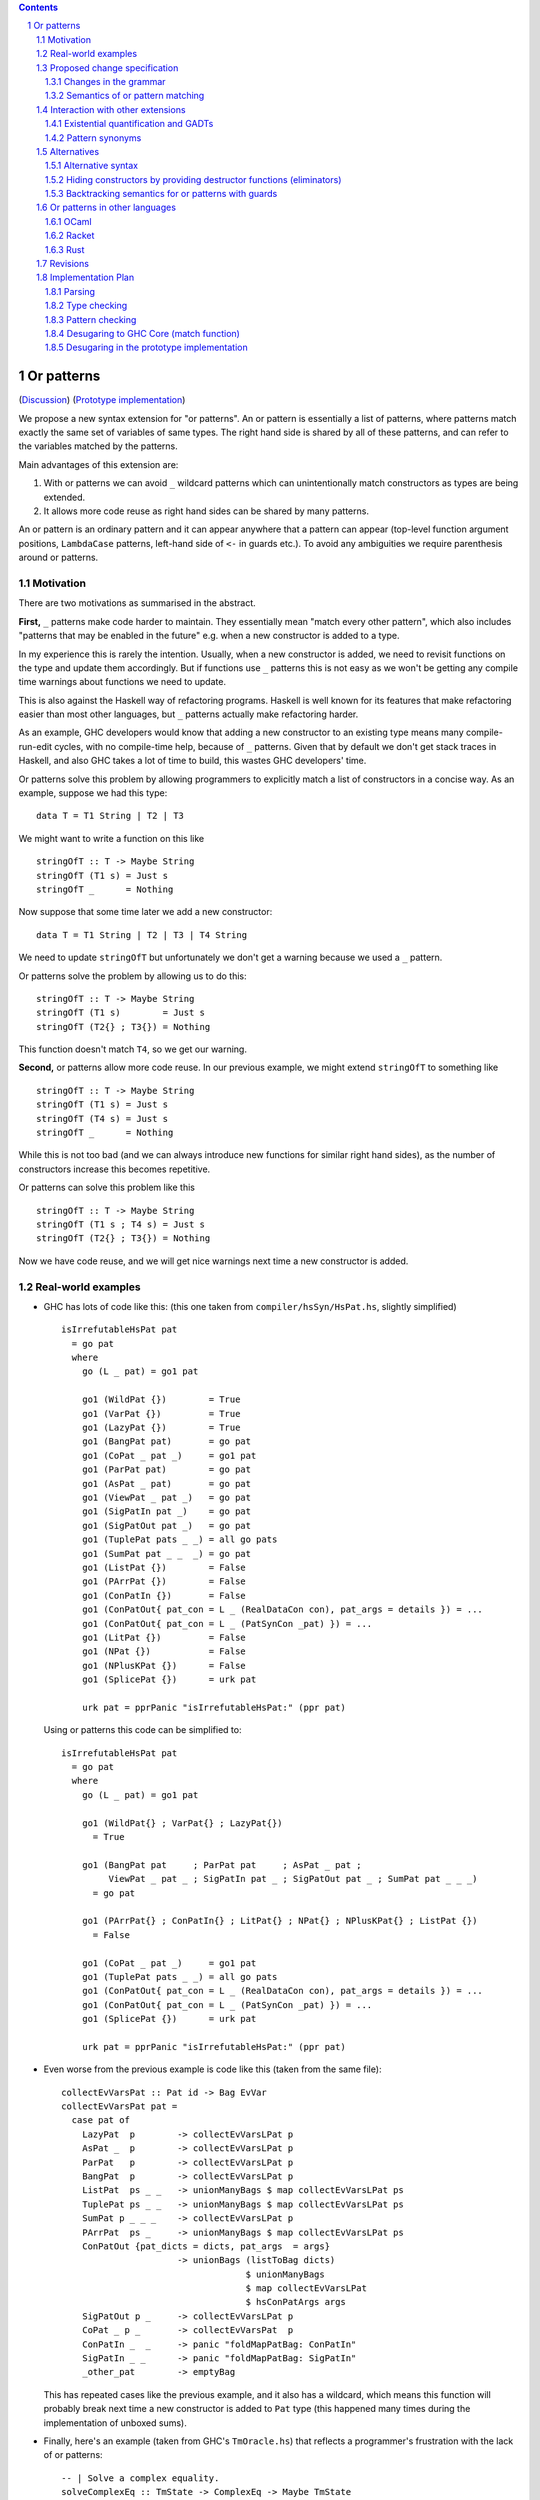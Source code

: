 .. proposal-number:: Leave blank. This will be filled in when the proposal is
                     accepted.

.. trac-ticket:: Leave blank. This will eventually be filled with the Trac
                 ticket number which will track the progress of the
                 implementation of the feature.

.. implemented:: Leave blank. This will be filled in with the first GHC version which
                 implements the described feature.

.. sectnum::

.. contents::

Or patterns
===========

(`Discussion <https://github.com/ghc-proposals/ghc-proposals/pull/43>`_)
(`Prototype implementation <https://github.com/osa1/ghc/tree/or_patterns>`_)

We propose a new syntax extension for "or patterns". An or pattern is
essentially a list of patterns, where patterns match exactly the same set of
variables of same types. The right hand side is shared by all of these
patterns, and can refer to the variables matched by the patterns.

Main advantages of this extension are:

1. With or patterns we can avoid ``_`` wildcard patterns which can
   unintentionally match constructors as types are being extended.

2. It allows more code reuse as right hand sides can be shared by many
   patterns.

An or pattern is an ordinary pattern and it can appear anywhere that a pattern
can appear (top-level function argument positions, ``LambdaCase`` patterns,
left-hand side of ``<-`` in guards etc.). To avoid any ambiguities we require
parenthesis around or patterns.

Motivation
----------

There are two motivations as summarised in the abstract.

**First,** ``_`` patterns make code harder to maintain. They essentially mean "match
every other pattern", which also includes "patterns that may be enabled in the
future" e.g. when a new constructor is added to a type.

In my experience this is rarely the intention. Usually, when a new constructor
is added, we need to revisit functions on the type and update them accordingly.
But if functions use ``_`` patterns this is not easy as we won't be getting any
compile time warnings about functions we need to update.

This is also against the Haskell way of refactoring programs. Haskell is well
known for its features that make refactoring easier than most other languages,
but ``_`` patterns actually make refactoring harder.

As an example, GHC developers would know that adding a new constructor to an
existing type means many compile-run-edit cycles, with no compile-time help,
because of ``_`` patterns. Given that by default we don't get stack traces in
Haskell, and also GHC takes a lot of time to build, this wastes GHC developers'
time.

Or patterns solve this problem by allowing programmers to explicitly match a
list of constructors in a concise way. As an example, suppose we had this type:

::

    data T = T1 String | T2 | T3

We might want to write a function on this like

::

    stringOfT :: T -> Maybe String
    stringOfT (T1 s) = Just s
    stringOfT _      = Nothing

Now suppose that some time later we add a new constructor:

::

    data T = T1 String | T2 | T3 | T4 String

We need to update ``stringOfT`` but unfortunately we don't get a warning because
we used a ``_`` pattern.

Or patterns solve the problem by allowing us to do this:

::

    stringOfT :: T -> Maybe String
    stringOfT (T1 s)        = Just s
    stringOfT (T2{} ; T3{}) = Nothing

This function doesn't match ``T4``, so we get our warning.

**Second,** or patterns allow more code reuse. In our previous example, we might
extend ``stringOfT`` to something like

::

    stringOfT :: T -> Maybe String
    stringOfT (T1 s) = Just s
    stringOfT (T4 s) = Just s
    stringOfT _      = Nothing

While this is not too bad (and we can always introduce new functions for similar
right hand sides), as the number of constructors increase this becomes
repetitive.

Or patterns can solve this problem like this

::

    stringOfT :: T -> Maybe String
    stringOfT (T1 s ; T4 s) = Just s
    stringOfT (T2{} ; T3{}) = Nothing

Now we have code reuse, and we will get nice warnings next time a new
constructor is added.

Real-world examples
-------------------

- GHC has lots of code like this: (this one taken from
  ``compiler/hsSyn/HsPat.hs``, slightly simplified) ::

    isIrrefutableHsPat pat
      = go pat
      where
        go (L _ pat) = go1 pat

        go1 (WildPat {})        = True
        go1 (VarPat {})         = True
        go1 (LazyPat {})        = True
        go1 (BangPat pat)       = go pat
        go1 (CoPat _ pat _)     = go1 pat
        go1 (ParPat pat)        = go pat
        go1 (AsPat _ pat)       = go pat
        go1 (ViewPat _ pat _)   = go pat
        go1 (SigPatIn pat _)    = go pat
        go1 (SigPatOut pat _)   = go pat
        go1 (TuplePat pats _ _) = all go pats
        go1 (SumPat pat _ _  _) = go pat
        go1 (ListPat {})        = False
        go1 (PArrPat {})        = False
        go1 (ConPatIn {})       = False
        go1 (ConPatOut{ pat_con = L _ (RealDataCon con), pat_args = details }) = ...
        go1 (ConPatOut{ pat_con = L _ (PatSynCon _pat) }) = ...
        go1 (LitPat {})         = False
        go1 (NPat {})           = False
        go1 (NPlusKPat {})      = False
        go1 (SplicePat {})      = urk pat

        urk pat = pprPanic "isIrrefutableHsPat:" (ppr pat)

  Using or patterns this code can be simplified to: ::

    isIrrefutableHsPat pat
      = go pat
      where
        go (L _ pat) = go1 pat

        go1 (WildPat{} ; VarPat{} ; LazyPat{})
          = True

        go1 (BangPat pat     ; ParPat pat     ; AsPat _ pat ;
             ViewPat _ pat _ ; SigPatIn pat _ ; SigPatOut pat _ ; SumPat pat _ _ _)
          = go pat

        go1 (PArrPat{} ; ConPatIn{} ; LitPat{} ; NPat{} ; NPlusKPat{} ; ListPat {})
          = False

        go1 (CoPat _ pat _)     = go1 pat
        go1 (TuplePat pats _ _) = all go pats
        go1 (ConPatOut{ pat_con = L _ (RealDataCon con), pat_args = details }) = ...
        go1 (ConPatOut{ pat_con = L _ (PatSynCon _pat) }) = ...
        go1 (SplicePat {})      = urk pat

        urk pat = pprPanic "isIrrefutableHsPat:" (ppr pat)

- Even worse from the previous example is code like this (taken from the same
  file): ::

    collectEvVarsPat :: Pat id -> Bag EvVar
    collectEvVarsPat pat =
      case pat of
        LazyPat  p        -> collectEvVarsLPat p
        AsPat _  p        -> collectEvVarsLPat p
        ParPat   p        -> collectEvVarsLPat p
        BangPat  p        -> collectEvVarsLPat p
        ListPat  ps _ _   -> unionManyBags $ map collectEvVarsLPat ps
        TuplePat ps _ _   -> unionManyBags $ map collectEvVarsLPat ps
        SumPat p _ _ _    -> collectEvVarsLPat p
        PArrPat  ps _     -> unionManyBags $ map collectEvVarsLPat ps
        ConPatOut {pat_dicts = dicts, pat_args  = args}
                          -> unionBags (listToBag dicts)
                                       $ unionManyBags
                                       $ map collectEvVarsLPat
                                       $ hsConPatArgs args
        SigPatOut p _     -> collectEvVarsLPat p
        CoPat _ p _       -> collectEvVarsPat  p
        ConPatIn _  _     -> panic "foldMapPatBag: ConPatIn"
        SigPatIn _ _      -> panic "foldMapPatBag: SigPatIn"
        _other_pat        -> emptyBag

  This has repeated cases like the previous example, and it also has a
  wildcard, which means this function will probably break next time a new
  constructor is added to ``Pat`` type (this happened many times during the
  implementation of unboxed sums).

- Finally, here's an example (taken from GHC's ``TmOracle.hs``) that reflects a
  programmer's frustration with the lack of or patterns: ::

    -- | Solve a complex equality.
    solveComplexEq :: TmState -> ComplexEq -> Maybe TmState
    solveComplexEq solver_state@(standby, (unhandled, env)) eq@(e1, e2) = case eq of
      -- We cannot do a thing about these cases
      (PmExprOther _,_)            -> Just (standby, (True, env))
      (_,PmExprOther _)            -> Just (standby, (True, env))
      ...
      _ -> Just (standby, (True, env)) -- I HATE CATCH-ALLS

Proposed change specification
-----------------------------

Changes in the grammar
~~~~~~~~~~~~~~~~~~~~~~

We consider this as an extension to `Haskell 2010 grammar
<https://www.haskell.org/onlinereport/haskell2010/haskellch10.html#x17-18000010.5>`_.
Relevant non-terminal is ``apat``: ::

  apat    →    var [ @ apat]                     (as pattern)
          |    gcon                              (arity gcon  =  0)
          |    qcon { fpat1 , … , fpatk }        (labeled pattern, k ≥ 0)
          |    literal
          |    _                                 (wildcard)
          |    ( pat )                           (parenthesized pattern)
          |    ( pat1 , … , patk )               (tuple pattern, k ≥ 2)
          |    [ pat1 , … , patk ]               (list pattern, k ≥ 1)
          |    ~ apat

Or patterns extension adds one more production: ::

          |    ( pat1 ; pat2 )

The ``;`` between the parenthesis have lower precedence than anything else. Or
patterns are associative, so N-ary version ``( pat1 ; … ; patN )`` is also
accepted.

Some examples that this new grammar produces: ::

  -- in expression context
  case e of
    (T1 ; T2{} ; T3 _ _) -> ...

  -- in expression context
  let ([x] ; (x : _ : _)) = e1 in e2

  -- pattern guards in declarations
  f x y
    | x@(T1 ; T2) <- e1
    , guard x
    = e2

  -- nested or patterns
  case e1 of
    (((T1 ; T2) ; T3) ; T4) -> e2

Since extensions like ``LambdaCase`` and ``MultiWayIf`` (in pattern guards) use
the same pattern syntax, or patterns are enabled in those too.

The new production doesn't add any ambiguities, because of the parentheses.

Semantics of or pattern matching
~~~~~~~~~~~~~~~~~~~~~~~~~~~~~~~~

Informal semantics in the style of `Haskell 2010 chapter 3.17.2: Informal
Semantics of Pattern Matching
<https://www.haskell.org/onlinereport/haskell2010/haskellch3.html#x8-600003.17.2>`_:

- Matching the pattern ``(p1 ; p2)`` against the value ``v`` is the result of
  matching ``v`` against ``p1`` if it is not a failure, or the result of
  matching ``p2`` against ``v`` otherwise.

  ``p1`` and ``p2`` bind same set of variables.

Here are some examples: ::

    (\ (x ; x) -> x) 0 => 0
    (\ ([x] ; (x : _ : _)) -> x) [1, 2, 3] => 1
    (\ (Left x ; Right x) -> x) (Left 1) => 1
    (\ (Left x ; Right x) -> x) (Right 1) => 1
    (\ ((x, _) ; (_, x)) -> x) (1, 2) => 1
    (\ (([x] ; [x, _]) ; ([x, _, _] ; [x, _, _, _])) -> x) [1, \bot, \bot, \bot] => 1
    (\ (1 ; 2 ; 3) -> True) 3 => True

More formally, we define semantics of or patterns as a desugaring to view
patterns. The desugaring rule is: ::

    (p1; p2)
    =
    ((\x -> case x of p1 -> Just (x1, …, xn); p2 -> Just (x1, …, xn); _ -> Nothing)
        -> Just (x1, …, xn))

where ``x`` is a fresh variable and ``x1`` … ``xn`` are variables bound by
``p1`` and ``p2``. Note that ``p1`` and ``p2`` bind same set of variables.

The desugaring rule defines both static and dynamic semantics of or patterns.
An or pattern type checks whenever the desugared pattern type checks. Dynamic
semantics of an or pattern is the same as the dynamic semantics of its
desugared pattern.

Here are desugared versions of the examples above: ::

    (\((\x' -> case x' of x -> Just x
                          x -> Just x
                          _ -> Nothing) -> Just x) -> x) 0 => 0

    (\((\x' -> case x' of [x] -> Just x
                          (x : _ : _) -> Just x
                          _ -> Nothing) -> Just x) -> x) [1, 2, 3] => 1

    (\((\x' -> case x' of Left x -> Just x
                          Right x -> Just x
                          _ -> Nothing) -> Just x) -> x) (Left 1) => 1

    (\((\x' -> case x' of Left x -> Just x
                          Right x -> Just x
                          _ -> Nothing) -> Just x) -> x) (Right 1) => 1

    (\((\x' -> case x' of (x, _) -> Just x
                          (_, x) -> Just x
                          _ -> Nothing) -> Just x) -> x) (1, 2) => 1

    (\((\x' -> case x' of [x] -> Just x
                          [x, _] -> Just x
                          [x, _, _] -> Just x
                          [x, _, _, _] -> Just x
                          _ -> Nothing) -> Just x) -> x) [1, \bot, \bot, \bot] => 1

Interaction with other extensions
---------------------------------

Existential quantification and GADTs
~~~~~~~~~~~~~~~~~~~~~~~~~~~~~~~~~~~~

A pattern on a Haskell 98 data constructor (aka. a "vanilla" or "boring"
constructor) only binds values.

However with existential quanticiation and GADTs, patterns can also bind

- Equality constraints

  (``a ~ Int`` in GADT ``data Foo a where FooInt :: Int -> Foo Int``)

- Dictionaries

  (``Show a`` in GADT ``data Foo a where Foo :: Show a => a -> Foo a`` or in
  existential ``data Foo a = Show a => Foo a``)

- Existential type variables

  (``a`` in ``data Foo1 where Foo :: Default a => Foo`` or in existential ``data
  Foo = forall a . Default a => Foo``)

The desugaring rule implies that none of the above can be bound by an or
pattern. We thus support a limited form of pattern matching on GADT constructors
and constructors with existentials.

Below are some examples of accepted and rejected programs. Because GADTs subsume
existentials, we only use GADT syntax.

Accepted programs: ::

    data T2 a where
      C5 :: Int  -> T2 Int
      C6 :: Bool -> T2 Bool

    f3 :: T2 a -> a
    f3 (C5 x ; C6 x) = x
    -- desugared:
    f3_ds :: T2 a -> a
    f3_ds ((\x -> case x of C5 x -> Just x
                            C6 x -> Just x
                            _ -> Nothing) -> Just x) = x

    data T3 a where
      C7 :: a -> (a -> String) -> T3 String
      C8 :: Ord a => a -> T3 Int

    f4 :: T3 a -> String
    f4 (C7 _ _ ; C8 _) = "f4"
    -- desugared:
    f4_ds :: T3 a -> String
    f4_ds ((\x -> case x of C7 _ _ -> Just ()
                            C8 _ -> Just ()) -> Just ()) = "f4"

Rejected programs: ::

    data T1 where
      C1 :: a -> (a -> String) -> T1
      C2 :: Int -> (Int -> String) -> T1
      C3 :: Show a => a -> T1
      C4 :: String -> T1

    f1 :: T1 -> String
    f1 (C1 x g ; C2 x g) = g a
    -- desugared:
    f1_ds :: T1 -> String
    f1_ds ((\x -> case x of C1 x g -> Just (x, g)
                            C2 x g -> Just (x, g)
                            _ -> Nothing) -> Just (x, g)) = g x

    f2 :: T1 -> String
    f2 (C3 x ; C4 x) = show x
    -- desugared:
    f2_ds :: T1 -> String
    f2_ds ((\x -> case x of C3 x -> Just x
                            C4 x -> Just x
                            _ -> Nothing) -> Just x) = show x

Binding constraints, existentials, or dictionaries are not allowed even in
simplest cases like: ::

    data T1 where
      C1 :: Show a => a -> T1
      C2 :: Show a => a -> T1

    f :: T1 -> String
    f (C1 x ; C2 x) = show x
    -- desugared:
    f_ds :: T1 -> String
    f ((\x -> case x of C1 x -> Just x
                        C2 x -> Just x) -> Just x) = show x

Even though both patterns bind a dictionary of same type, to keep things simple
we currently reject this program. Pattern matching on GADTs in or patterns can
be generalized in the future in a backwards compatible way.

Pattern synonyms
~~~~~~~~~~~~~~~~

Or patterns can be used in "unidirectional" or "explicitly bidirectional"
pattern synonyms. For example ::

    pattern Some x <- (Left x ; Right x)

defines a unidirectional pattern synonym, because expression meaning of ``Some
x`` is not clear. It can be made bidirectional using the bidirectional pattern
synonym syntax: ::

    pattern Some x <- (Left x ; Right x) where
        Some x = Right x

Alternatives
------------

Alternative syntax
~~~~~~~~~~~~~~~~~~

Previously this proposal suggested ``|`` for the separator. However, ``|`` is
used for guards, so it's reserved for a future `proposal
<https://ghc.haskell.org/trac/ghc/wiki/ViewPatternsAlternative>`_ that
generalizes view patterns to allow guards inside patterns.

One nice thing about using ``;`` for the separator is that ``;`` is also used
for separating case alternatives, so it looks familiar. Example: ::

    case x of p1 -> e; p2 -> e
    case x of (p1 ; p2) -> e

An alternative to the originally proposed syntax is using ``/`` instead of ``|``
to avoid parentheses in some cases. This can't completely eliminate parentheses
around or patterns, as the following example demonstrates: ::

  f T1{} / T2{} / T3 T4 = ...

This could mean one of these two: ::

  -- a function with two arguments
  f (T1{} / T2{} / T3) T4 = ...

  -- a function with one argument
  f (T1{} / T2{} / T3 T1) = ...

  -- where the argument is defined like
  data T = T1 | T2 | T3 T

Another suggestion was to use curly braces around or patterns, instead of
parens. However, this causes ambiguities in the syntax. Two examples: ::

    -- Not clear if curly braces are for a do block or for a binding LHS
    do { ... } <- ...

    -- Not clear if curly braces are for a record pattern (where Foo is a record
    -- constuctor) or for an or pattern (matching the argument of Foo)
    case x of Foo { ... } -> ...

Hiding constructors by providing destructor functions (eliminators)
~~~~~~~~~~~~~~~~~~~~~~~~~~~~~~~~~~~~~~~~~~~~~~~~~~~~~~~~~~~~~~~~~~~

One way to have some of the benefits of or patterns is to hide constructors of
a type and provide constructor and destructor functions instead. Example: ::

    module T (T, t1, t2, t3, matchT) where

    data T a b = T1 | T2 a | T3 a b

    t1 = T1
    t2 = T2
    t3 = T3

    matchT :: T a b -> ret -> (a -> ret) -> (a -> b -> ret) -> ret
    matchT t on_t1 on_t2 on_t3 =
      case t of
        T1     -> on_t1
        T2 a   -> on_t2 a
        T3 a b -> on_t3 a b

This module gives no way to match on values of type ``T`` and case analysis
have to be done using ``matchT``. When a new constructor is added, type of
``matchT`` changes, and so all call sites generate a compile-time error.

However, this isn't as flexible as having or patterns. Most importantly, nested
patterns and guards can't be implemented as easily in this style. There're also
other smaller problems, for example, there's no direct translation of this
expression: ::

    case (x :: T Int Int) of
      T1 -> e1
      (T2 a ; T3 _ a) -> e2

Closest expression to this is: ::

    matchT x e1 (\a -> e2) (\_ a -> e2)

which duplicates ``e2``.

Backtracking semantics for or patterns with guards
~~~~~~~~~~~~~~~~~~~~~~~~~~~~~~~~~~~~~~~~~~~~~~~~~~

In the absence of or patterns, guards are tried sequentially and only if all of
the guards succeeded the corresponding RHS is evaluated. Example: ::

    f :: Maybe Int -> Maybe Int -> Maybe Int
    f (Just x) (Just y)                 -- first case
      | even x                          -- guard 1
      , even y                          -- guard 2
      = Just (x + y)
    f (Just x) _                        -- second case
      | even x                          -- guard 3
      = Just x
    f _ _
      = Nothing

To evaluate ``f (Just 2) (Just 1)`` first two guards of the first case is
tried. Because second guard fails, second case is tried and ``Just x`` is
returned as the result.

In the presence of or patterns, guards are tried after a match in the or
pattern. If any of the guards fail, the whole branch with or pattern fails.
Example: ::

    f :: (Int, Int) -> Bool
    f ((x, _) ; (_, x))
      | even x
      = True
    f _
      = False

    main = print (f (1, 2))

The program above prints ``False``: matching the pattern ``(x, _)`` succeeds
and the guard is tried. Because the guard fails, the match is considered as
failed, and ``(_, x)`` is not tried.

This semantics of or patterns with guards is called "non-backtracking" or
"single-match". An alternative to this semantics is called "backtracking" or
"multi-match" semantics. In backtracking semantics, when a guard of an or
pattern fails, rest of the alternatives of the or pattern is tried. In this
semantics result of the example program above is ``True``: matching the pattern
``(x, _)`` succeeds and the guard is tried. Guard fails, so next pattern in the
or pattern, ``(_, x)`` is tried. Match succeeds and the guard is tried. Guard
also succeeds, so the result is ``True``.

Or patterns in other languages
------------------------------

OCaml
~~~~~

From `OCaml manual <http://caml.inria.fr/pub/docs/manual-ocaml/patterns.html#sec108>`_:

    The pattern ``pattern1 | pattern2`` represents the logical “or” of the two
    patterns ``pattern1`` and ``pattern2``. A value matches ``pattern1 |
    pattern2`` if it matches ``pattern1`` or ``pattern2``. The two sub-patterns
    ``pattern1`` and ``pattern2`` must bind exactly the same identifiers to
    values having the same types. Matching is performed from left to right.
    More precisely, in case some value v matches ``pattern1 | pattern2``, the
    bindings performed are those of ``pattern1`` when v matches ``pattern1``.
    Otherwise, value ``v`` matches ``pattern2`` whose bindings are performed.

OCaml implements "single-match" ("non-backtracking") semantics. `OCaml manual
chapter on guards
<http://caml.inria.fr/pub/docs/manual-ocaml/expr.html#sec123>`_ doesn't
explicitly mention or patterns, but it can be inferred from the text that guards
are tested once on a match.

`Ambiguous pattern variables
<http://gallium.inria.fr/~scherer/research/ambiguous_pattern_variables/ml_workshop_2016.abstract.pdf>`_
explains how single-match semantics can be confusing to users, and explains
design of the warning OCaml 4.03 prints when potentially confusing guard is used
with an or pattern. The warning works like this:

Suppose we have an or pattern ``p1 ; p2 ; p3 ... pN``, and a variable ``x`` used
in patterns.

- ``x`` is *stable* if in all of the patterns it's used in the same location.
  The paper gives this example: ::

    ((x, None, _) ; (x, _, None))

  Note that for this to hold the pattern must match a product type.

- ``x`` is *stable* if none of the pattern can match at the same time. The
  paper gives this example: ::

    ((x, None, _) ; (_, Some _, x))

  Another example is when matching different constructors of a sum type: ::

    (Left x ; Right x)

If a variable used in an or pattern is not *stable*, it's *ambiguous* and
reported in a warning: ::

    Warning 57: Ambiguous or-pattern variables under guard;
    variable x may match different arguments. (See manual section 8.5)

Because we're also implementing non-backtracking semantics, we'll implement a
similar warning.

OCaml 4.06.1 doesn't allow GADTs in or patterns, but there is `ongoing work
<https://github.com/ocaml/ocaml/pull/1675>`_ for limited GADT support in or
patterns.

Racket
~~~~~~

Racket also supports single-match or patterns. The following expression fails
with a match error because the guard is not tried with the second pattern: ::

    (match (list 1 2)
      [(or (list x _) (list _ x)) #:when (even? x)
       (printf "~a is even" x)])

Output: ::

    match: no matching clause for '(1 2)

Rust
~~~~

Rust supports a simpler version of or patterns. `Relevant section in the
language reference
<https://doc.rust-lang.org/reference/expressions/match-expr.html>`_ doesn't say much
about it, but the implementation supports or patterns only at the top layer of
patterns. These are fine: ::

    match i {
        Ok(1) | Ok(2) => {}
        _ => {}
    }

    enum T {
        T1(i32),
        T2(i32),
        T3(i32),
    }

    match x {
        T::T1(a) | T::T2(a) | T::T3(a) => { println!("{:?}", a); }
    }

But this fails with a parse error: ::

    match i {
        Ok(1 | 2) => {}
        _ => {}
    }

    error: expected one of `)`, `,`, `...`, or `..`, found `|`
      --> pat.rs:24:14
       |
    24 |         Ok(1 | 2) => { println!("ok"); }
       |              ^

Revisions
---------

- The very first draft of this proposal suggested type checking an or pattern
  RHS against both patterns in the or pattern separately. This way of type
  checking is very flexible (accepting many programs that the final version
  rejects) and desugaring is still possible to do without duplicating RHSs, but
  it was quickly rejected as "It would add a huge amount of complexity to a
  basically-simple feature".

- The next iteration rejected any constructors with existentials, equalities, or
  constraints. It's suggested that we don't have to be this strict -- simply not
  binding any existentials, equalities, or constraints in or pattern
  alternatives would still be simple enough and give us more flexible type
  checking.

- In the next iteration we allowed GADT constructors or constructors with
  existentials in or patterns, but with the restriction: "Or patterns **do not**
  bind existentials, dictionaries, or equalities".

- At this point people asked about a more formal typing rule. Instead of giving
  a formal typing rule we chose to give a desugaring rule for or patterns,
  saying that both static and dynamic semantics of or patterns are defined by
  this rule: ::

    (p1; p2)
    =
    ((\x -> case x of p1 -> Just (x1, …, xn); p2 -> Just (x1, …, xn); _ -> Nothing)
        -> Just (x1, …, xn))

  So an or pattern type checks whenever the desugared pattern type checks, and
  its dynamic semantics are the same as its desugared pattern's dynamic
  semantics.

- WIP: We'll be giving a typing rule instead of a desugaring rule.

Implementation Plan
-------------------

Or patterns requires changes in the parser, type checker, pattern checker and
compiler (``match`` function). Lexer already generates ``;`` tokens so no
changes needed. There are no changes in Core.

A prototype implementation is currently in progress at
https://github.com/osa1/ghc/tree/or_patterns.

Parsing
~~~~~~~

Parsing is easily done by extending the production that generates (boxed or
unboxed) tuple and unboxed sum patterns (`example implementation
<https://github.com/osa1/ghc/commit/71831b4de5865529c819684d4215d0c02104679c#diff-72873ca71a4ec70caca296d4af035076>`_).

Type checking
~~~~~~~~~~~~~

TBD

Pattern checking
~~~~~~~~~~~~~~~~

TBD

Desugaring to GHC Core (match function)
~~~~~~~~~~~~~~~~~~~~~~~~~~~~~~~~~~~~~~~

We take advantage of the recent join points work. When we see a match with an
or pattern, we first generate a join point for the RHS: ::

    case x of
      (P1 y ; P2 y) -> RHS1
      P3            -> RHS2

    ==>

    join {
        rhs1 :: ...
        rhs1 y = RHS1 } in
    case x of
      P1 y -> rhs1 y
      P2 y -> rhs1 y
      P3   -> RHS2

This is similar to how pattern errors for unhandled cases are compiled, except
we mark ``rhs1`` as join point explicitly during desugaring, rather that
relying on the optimizer, to avoid accidentally generating slow code.

An example with nested patterns: ::

    -- Haskell expression
    case x0 of
      ((Left x ; Right x), (Left y ; Right y)) -> e1

    ==>

    -- GHC Core
    case x0 of
      (x0_1, x0_2) ->
        join {
            rhs1 x =
              join {
                  rhs2 y = e1
              } in
              case x0_2 of
                Left  y -> rhs2 y
                Right y -> rhs2 y
        } in
        case x0_1 of
          Left  x -> rhs1 x
          Right x -> rhs1 x

Desugaring in the prototype implementation
~~~~~~~~~~~~~~~~~~~~~~~~~~~~~~~~~~~~~~~~~~

The prototype implementation uses a pre-processing step for eliminating or
patterns, leaving `match` unchanged.

The trouble with changing `match` is

- Every single pattern group (e.g. "literals", "data constructors") need to
  handle or patterns. This requires quite invasive changes.

- Match function operates in `DsM` monad and otherwise don't allow accumulating
  new bindings during compilation (we need this to be able to introduce join
  points for RHSs).

A simpler alternative is to use a pre-processing step that eliminates or
patterns before leaving compilation to `match`. This steps runs in
`matchWrapper`. In summary, this pass does this:

- Check if the equation has any or patterns.

  - If it doesn't, nothing to do, just call `match`.

  - Otherwise introduce a join point for the RHS. This join point takes, as
    arguments, all of the binders in the equation. Then flatten the equation
    (eliminate or patterns), using the same RHS that jumps to the join point for
    all equations.

    For example, given this equation: ::

        [ (p1 ; p2), (p3 ; p4) ] -> RHS

    we flatten it as ::

        [ [ p1, p3 ] -> jump p1 bndrs
        , [ p1, p4 ] -> jump p1 bndrs
        , [ p2, p3 ] -> jump p1 bndrs
        , [ p2, p4 ] -> jump p1 bndrs
        ]

    where `p1` is the joint point and `bndrs` is all of the binders in an
    equation (remember that in an or pattern all alternatives bind exactly the
    same set of variables of same types, so equations in this exapanded form
    bind the same set of variables).

Disadvantages of this approach:

- Introducing a pre-processing step just for or patterns is ugly. The
  pre-processing step runs on every pattern matching expression, and adds a
  traversal cost in the best case (when equations don't have any or patterns).

- Flattening step potentially introduces exponential number of new equations.
  Unfortunately there's no way around that unless we change `Core` and `Stg` to
  support or patterns.
